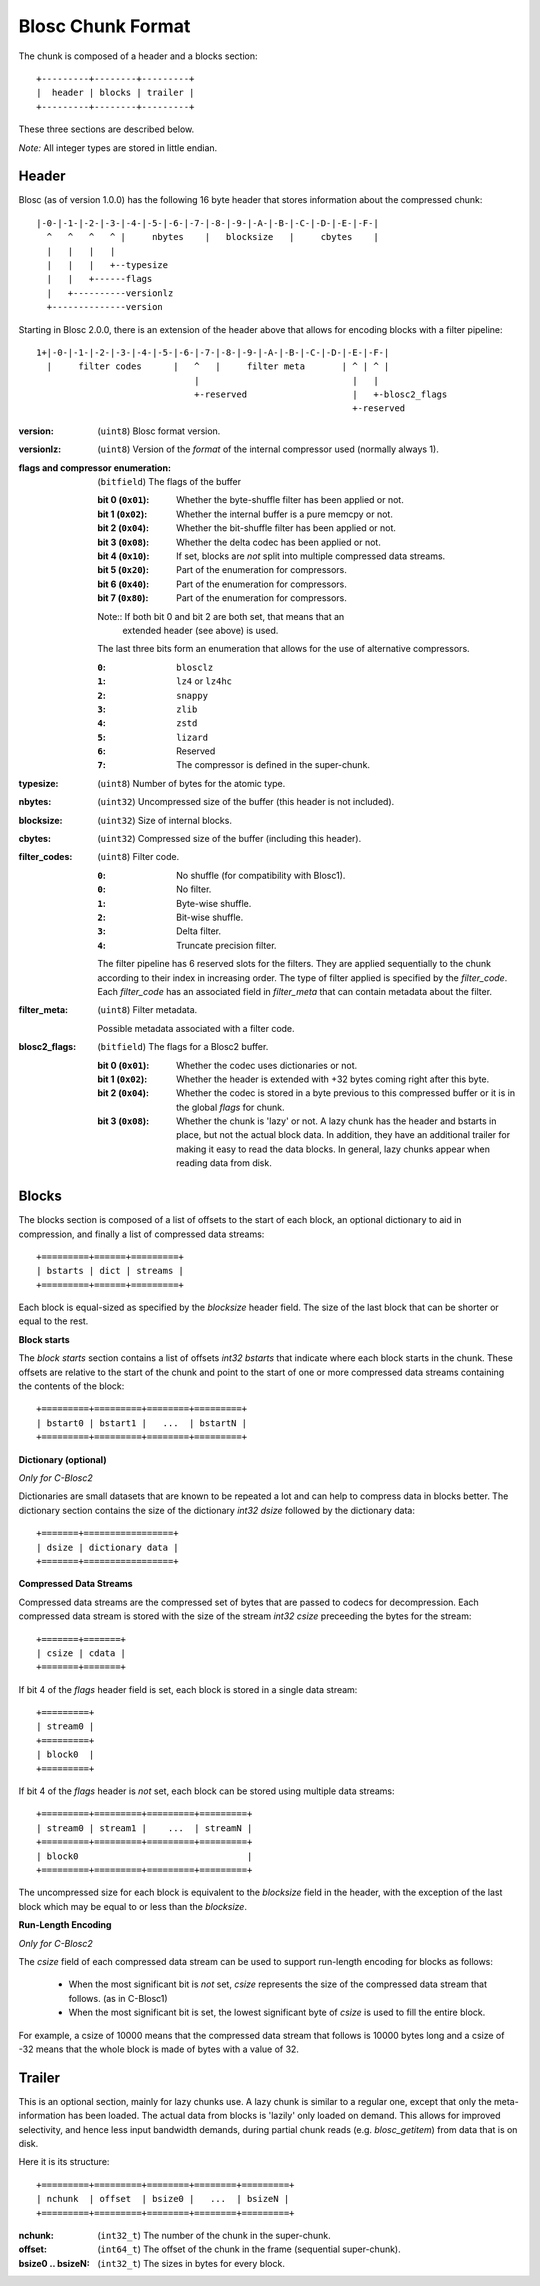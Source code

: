 Blosc Chunk Format
==================

The chunk is composed of a header and a blocks section::

    +---------+--------+---------+
    |  header | blocks | trailer |
    +---------+--------+---------+

These three sections are described below.

*Note:* All integer types are stored in little endian.


Header
------

Blosc (as of version 1.0.0) has the following 16 byte header that stores
information about the compressed chunk::

    |-0-|-1-|-2-|-3-|-4-|-5-|-6-|-7-|-8-|-9-|-A-|-B-|-C-|-D-|-E-|-F-|
      ^   ^   ^   ^ |     nbytes    |   blocksize   |     cbytes    |
      |   |   |   |
      |   |   |   +--typesize
      |   |   +------flags
      |   +----------versionlz
      +--------------version

Starting in Blosc 2.0.0, there is an extension of the header above that allows
for encoding blocks with a filter pipeline::

  1+|-0-|-1-|-2-|-3-|-4-|-5-|-6-|-7-|-8-|-9-|-A-|-B-|-C-|-D-|-E-|-F-|
    |     filter codes      |   ^   |     filter meta       | ^ | ^ |
                                |                             |   |
                                +-reserved                    |   +-blosc2_flags
                                                              +-reserved

:version:
    (``uint8``) Blosc format version.

:versionlz:
    (``uint8``) Version of the *format* of the internal compressor used (normally always 1).

:flags and compressor enumeration:
    (``bitfield``) The flags of the buffer

    :bit 0 (``0x01``):
        Whether the byte-shuffle filter has been applied or not.
    :bit 1 (``0x02``):
        Whether the internal buffer is a pure memcpy or not.
    :bit 2 (``0x04``):
        Whether the bit-shuffle filter has been applied or not.
    :bit 3 (``0x08``):
        Whether the delta codec has been applied or not.
    :bit 4 (``0x10``):
        If set, blocks are *not* split into multiple compressed data streams.
    :bit 5 (``0x20``):
        Part of the enumeration for compressors.
    :bit 6 (``0x40``):
        Part of the enumeration for compressors.
    :bit 7 (``0x80``):
        Part of the enumeration for compressors.

    Note:: If both bit 0 and bit 2 are both set, that means that an
        extended header (see above) is used.

    The last three bits form an enumeration that allows for the use of alternative compressors.

    :``0``:
        ``blosclz``
    :``1``:
        ``lz4`` or ``lz4hc``
    :``2``:
        ``snappy``
    :``3``:
        ``zlib``
    :``4``:
        ``zstd``
    :``5``:
        ``lizard``
    :``6``:
        Reserved
    :``7``:
        The compressor is defined in the super-chunk.

:typesize:
    (``uint8``) Number of bytes for the atomic type.

:nbytes:
    (``uint32``) Uncompressed size of the buffer (this header is not included).

:blocksize:
    (``uint32``) Size of internal blocks.

:cbytes:
    (``uint32``) Compressed size of the buffer (including this header).

:filter_codes:
    (``uint8``) Filter code.

    :``0``:
        No shuffle (for compatibility with Blosc1).
    :``0``:
        No filter.
    :``1``:
        Byte-wise shuffle.
    :``2``:
        Bit-wise shuffle.
    :``3``:
        Delta filter.
    :``4``:
        Truncate precision filter.

    The filter pipeline has 6 reserved slots for the filters. They are applied sequentially to the chunk according
    to their index in increasing order. The type of filter applied is specified by the `filter_code`. Each
    `filter_code` has an associated field in `filter_meta` that can contain metadata about the filter.

:filter_meta:
    (``uint8``) Filter metadata.

    Possible metadata associated with a filter code.

:blosc2_flags:
    (``bitfield``) The flags for a Blosc2 buffer.

    :bit 0 (``0x01``):
        Whether the codec uses dictionaries or not.
    :bit 1 (``0x02``):
        Whether the header is extended with +32 bytes coming right after this byte.
    :bit 2 (``0x04``):
        Whether the codec is stored in a byte previous to this compressed buffer
        or it is in the global `flags` for chunk.
    :bit 3 (``0x08``):
        Whether the chunk is 'lazy' or not.  A lazy chunk has the header and bstarts
        in place, but not the actual block data.  In addition, they have an additional
        trailer for making it easy to read the data blocks.  In general, lazy chunks
        appear when reading data from disk.


Blocks
------

The blocks section is composed of a list of offsets to the start of each block, an optional dictionary to aid in
compression, and finally a list of compressed data streams::

    +=========+======+=========+
    | bstarts | dict | streams |
    +=========+======+=========+

Each block is equal-sized as specified by the `blocksize` header field. The size of the last block that can be shorter
or equal to the rest.

**Block starts**

The *block starts* section contains a list of offsets `int32 bstarts` that indicate where each block starts in the
chunk. These offsets are relative to the start of the chunk and point to the start of one or more compressed
data streams containing the contents of the block::

    +=========+=========+========+=========+
    | bstart0 | bstart1 |   ...  | bstartN |
    +=========+=========+========+=========+

**Dictionary (optional)**

*Only for C-Blosc2*

Dictionaries are small datasets that are known to be repeated a lot and can help to compress data in blocks better.
The dictionary section contains the size of the dictionary `int32 dsize` followed by the dictionary data::

    +=======+=================+
    | dsize | dictionary data |
    +=======+=================+

**Compressed Data Streams**

Compressed data streams are the compressed set of bytes that are passed to codecs for decompression. Each compressed
data stream is stored with the size of the stream `int32 csize` preceeding the bytes for the stream::

    +=======+=======+
    | csize | cdata |
    +=======+=======+

If bit 4 of the `flags` header field is set, each block is stored in a single data stream::

    +=========+
    | stream0 |
    +=========+
    | block0  |
    +=========+

If bit 4 of the `flags` header is *not* set, each block can be stored using multiple data streams::

    +=========+=========+=========+=========+
    | stream0 | stream1 |    ...  | streamN |
    +=========+=========+=========+=========+
    | block0                                |
    +=========+=========+=========+=========+

The uncompressed size for each block is equivalent to the `blocksize` field in the header, with the exception
of the last block which may be equal to or less than the `blocksize`.

**Run-Length Encoding**

*Only for C-Blosc2*

The `csize` field of each compressed data stream can be used to support run-length encoding for blocks as follows:

    - When the most significant bit is *not* set, `csize` represents the size of the compressed
      data stream that follows. (as in C-Blosc1)
    - When the most significant bit is set, the lowest significant byte of `csize` is used to fill the entire
      block.

For example, a csize of 10000 means that the compressed data stream that follows is 10000 bytes long
and a csize of -32 means that the whole block is made of bytes with a value of 32.

Trailer
-------

This is an optional section, mainly for lazy chunks use.  A lazy chunk is similar to a regular one, except that
only the meta-information has been loaded.  The actual data from blocks is 'lazily' only loaded on demand.
This allows for improved selectivity, and hence less input bandwidth demands, during partial chunk reads
(e.g. `blosc_getitem`) from data that is on disk.

Here it is its structure::

    +=========+=========+========+========+=========+
    | nchunk  | offset  | bsize0 |   ...  | bsizeN |
    +=========+=========+========+========+=========+

:nchunk:
    (``int32_t``) The number of the chunk in the super-chunk.

:offset:
    (``int64_t``) The offset of the chunk in the frame (sequential super-chunk).

:bsize0 .. bsizeN:
    (``int32_t``) The sizes in bytes for every block.
